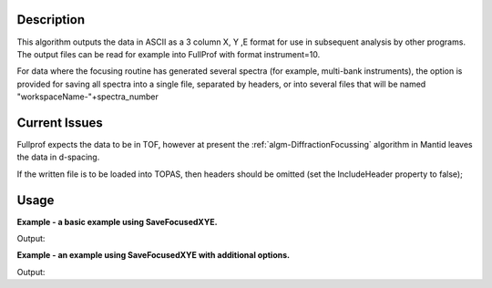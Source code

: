 .. algorithm::

.. summary::

.. alias::

.. properties::

Description
-----------

This algorithm outputs the data in ASCII as a 3 column X, Y ,E format
for use in subsequent analysis by other programs. The output files can
be read for example into FullProf with format instrument=10.

For data where the focusing routine has generated several spectra (for
example, multi-bank instruments), the option is provided for saving all
spectra into a single file, separated by headers, or into several files
that will be named "workspaceName-"+spectra\_number

Current Issues
--------------

Fullprof expects the data to be in TOF, however at present the
:ref:`algm-DiffractionFocussing` algorithm in Mantid
leaves the data in d-spacing.

If the written file is to be loaded into TOPAS, then headers should be
omitted (set the IncludeHeader property to false);

Usage
-----
**Example - a basic example using SaveFocusedXYE.**

.. testcode:: ExSaveFocusedXYESimple

    import os

    ws = CreateSampleWorkspace()
    ws = ExtractSingleSpectrum(ws, 0)

    file_name = "myworkspace.ascii"
    path = os.path.join(os.path.expanduser("~"), "myworkspace.ascii")
    
    SaveFocusedXYE(ws, path)
    path = os.path.join(os.path.expanduser("~"), "myworkspace-0.ascii")
    print os.path.isfile(path)

Output:

.. testoutput:: ExSaveFocusedXYESimple

    True

.. testcleanup:: ExSaveFocusedXYESimple

    import os
    def removeFiles(files):
      for ws in files:
        try:
          path = os.path.join(os.path.expanduser("~"), ws)
          os.remove(path)
        except:
          pass

    removeFiles(["myworkspace-0.ascii"])

**Example - an example using SaveFocusedXYE with additional options.**

.. testcode:: ExSaveFocusedXYEOptions

    import os

    ws = CreateSampleWorkspace()
    ws = CropWorkspace(ws, StartWorkspaceIndex=0, EndWorkspaceIndex=4)

    file_name = "myworkspace.ascii"
    path = os.path.join(os.path.expanduser("~"), file_name)

    SaveFocusedXYE(ws, path, SplitFiles=False, IncludeHeader=True, Format='MAUD')
    print os.path.isfile(path)


Output:

.. testoutput:: ExSaveFocusedXYEOptions

    True

.. testcleanup:: ExSaveFocusedXYEOptions

    import os
    def removeFiles(files):
      for ws in files:
        try:
          path = os.path.join(os.path.expanduser("~"), ws)
          os.remove(path)
        except:
          pass

    removeFiles([file_name])

.. categories::
